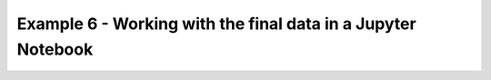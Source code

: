 .. _Example6:

Example 6 - Working with the final data in a Jupyter Notebook
=============================================================